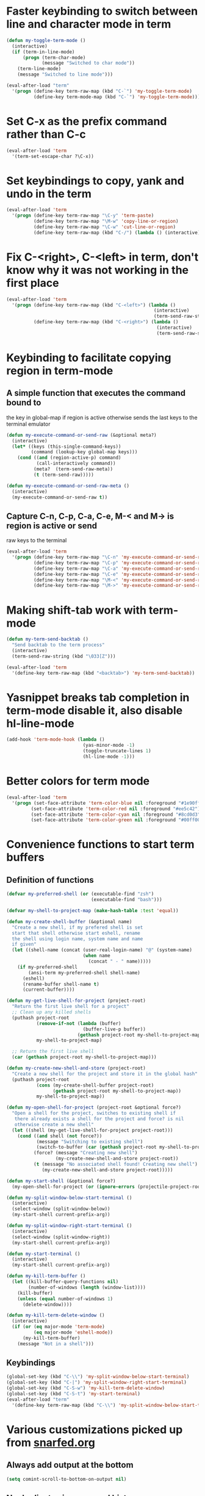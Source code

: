 * Faster keybinding to switch between line and character mode in term
  #+begin_src emacs-lisp
    (defun my-toggle-term-mode ()
      (interactive)
      (if (term-in-line-mode)
          (progn (term-char-mode)
                 (message "Switched to char mode"))
        (term-line-mode)
        (message "Switched to line mode")))
    
    (eval-after-load "term"
      '(progn (define-key term-raw-map (kbd "C-`") 'my-toggle-term-mode)
              (define-key term-mode-map (kbd "C-`") 'my-toggle-term-mode)))
  #+end_src


* Set C-x as the prefix command rather than C-c
  #+begin_src emacs-lisp
    (eval-after-load 'term
      '(term-set-escape-char ?\C-x))
  #+end_src


* Set keybindings to copy, yank and undo in the term
  #+begin_src emacs-lisp
    (eval-after-load 'term
      '(progn (define-key term-raw-map "\C-y" 'term-paste)
              (define-key term-raw-map "\M-w" 'copy-line-or-region)
              (define-key term-raw-map "\C-w" 'cut-line-or-region)
              (define-key term-raw-map (kbd "C-/") (lambda () (interactive) (term-send-raw-string (kbd "C-_"))))))
  #+end_src


* Fix C-<right>, C-<left> in term, don't know why it was not working in the first place
  #+begin_src emacs-lisp
    (eval-after-load 'term
      '(progn (define-key term-raw-map (kbd "C-<left>") (lambda ()
                                                          (interactive)
                                                          (term-send-raw-string (kbd "\033[1;5D"))))
              (define-key term-raw-map (kbd "C-<right>") (lambda ()
                                                           (interactive)
                                                           (term-send-raw-string (kbd "\033[1;5C"))))))
  #+end_src


* Keybinding to facilitate copying region in term-mode
** A simple function that executes the command bound to
   the key in global-map if region is active otherwise
   sends the last keys to the terminal emulator
  #+begin_src emacs-lisp
    (defun my-execute-command-or-send-raw (&optional meta?)
      (interactive)
      (let* ((keys (this-single-command-keys))
             (command (lookup-key global-map keys)))
        (cond ((and (region-active-p) command)
               (call-interactively command))
              (meta?  (term-send-raw-meta))
              (t (term-send-raw)))))
    
    (defun my-execute-command-or-send-raw-meta ()
      (interactive)
      (my-execute-command-or-send-raw t))
  #+end_src

** Capture C-n, C-p, C-a, C-e, M-< and M-> is region is active or send
   raw keys to the terminal
   #+begin_src emacs-lisp
     (eval-after-load 'term
       '(progn (define-key term-raw-map "\C-n" 'my-execute-command-or-send-raw)
               (define-key term-raw-map "\C-p" 'my-execute-command-or-send-raw)
               (define-key term-raw-map "\C-a" 'my-execute-command-or-send-raw)
               (define-key term-raw-map "\C-e" 'my-execute-command-or-send-raw)
               (define-key term-raw-map "\M-<" 'my-execute-command-or-send-raw-meta)
               (define-key term-raw-map "\M->" 'my-execute-command-or-send-raw-meta)))
   #+end_src


* Making shift-tab work with term-mode
  #+begin_src emacs-lisp
    (defun my-term-send-backtab ()
      "Send backtab to the term process"
      (interactive)
      (term-send-raw-string (kbd "\033[Z")))
    
    (eval-after-load 'term
      '(define-key term-raw-map (kbd "<backtab>") 'my-term-send-backtab))
  #+end_src


* Yasnippet breaks tab completion in term-mode disable it, also disable hl-line-mode
  #+begin_src emacs-lisp
    (add-hook 'term-mode-hook (lambda () 
                                (yas-minor-mode -1)
                                (toggle-truncate-lines 1)
                                (hl-line-mode -1)))
  #+end_src


* Better colors for term mode
  #+begin_src emacs-lisp
    (eval-after-load 'term
      '(progn (set-face-attribute 'term-color-blue nil :foreground "#1e90ff")
             (set-face-attribute 'term-color-red nil :foreground "#ee5c42")
             (set-face-attribute 'term-color-cyan nil :foreground "#8cd0d3")
             (set-face-attribute 'term-color-green nil :foreground "#00ff00")))
  #+end_src


* Convenience functions to start term buffers
** Definition of functions
  #+begin_src emacs-lisp
    (defvar my-preferred-shell (or (executable-find "zsh")
                                   (executable-find "bash")))
    
    (defvar my-shell-to-project-map (make-hash-table :test 'equal))
    
    (defun my-create-shell-buffer (&optional name)
      "Create a new shell, if my prefered shell is set
      start that shell otherwise start eshell, rename
      the shell using login name, system name and name
      if given"
      (let ((shell-name (concat (user-real-login-name) "@" (system-name)
                                (when name
                                  (concat " - " name)))))
        (if my-preferred-shell
            (ansi-term my-preferred-shell shell-name)
          (eshell)
          (rename-buffer shell-name t)
          (current-buffer))))
    
    (defun my-get-live-shell-for-project (project-root)
      "Return the first live shell for a project"
      ;; Clean up any killed shells
      (puthash project-root 
               (remove-if-not (lambda (buffer)
                                (buffer-live-p buffer)) 
                              (gethash project-root my-shell-to-project-map))
               my-shell-to-project-map)
    
      ;; Return the first live shell
      (car (gethash project-root my-shell-to-project-map)))
    
    (defun my-create-new-shell-and-store (project-root)
      "Create a new shell for the project and store it in the global hash"
      (puthash project-root  
               (cons (my-create-shell-buffer project-root)
                     (gethash project-root my-shell-to-project-map))
               my-shell-to-project-map))
    
    (defun my-open-shell-for-project (project-root &optional force?)
      "Open a shell for the project, switches to existing shell if 
       there already exists a shell for the project and force? is nil
       otherwise create a new shell"
      (let ((shell (my-get-live-shell-for-project project-root)))
        (cond ((and shell (not force?))
               (message "Switching to existing shell")
               (switch-to-buffer (car (gethash project-root my-shell-to-project-map))))
              (force? (message "Creating new shell")
                      (my-create-new-shell-and-store project-root))
              (t (message "No associated shell found! Creating new shell")
                 (my-create-new-shell-and-store project-root)))))
    
    (defun my-start-shell (&optional force?)
      (my-open-shell-for-project (or (ignore-errors (projectile-project-root)) "global") force?))
    
    (defun my-split-window-below-start-terminal ()
      (interactive)
      (select-window (split-window-below))
      (my-start-shell current-prefix-arg))
    
    (defun my-split-window-right-start-terminal ()
      (interactive)
      (select-window (split-window-right))
      (my-start-shell current-prefix-arg))
    
    (defun my-start-terminal ()
      (interactive)
      (my-start-shell current-prefix-arg))
    
    (defun my-kill-term-buffer ()
      (let ((kill-buffer-query-functions nil)
            (number-of-windows (length (window-list))))
        (kill-buffer)
        (unless (equal number-of-windows 1)
          (delete-window))))
    
    (defun my-kill-term-delete-window ()
      (interactive)
      (if (or (eq major-mode 'term-mode)
              (eq major-mode 'eshell-mode))
          (my-kill-term-buffer)
        (message "Not in a shell")))
  #+end_src

** Keybindings 
   #+begin_src emacs-lisp
     (global-set-key (kbd "C-\\") 'my-split-window-below-start-terminal)
     (global-set-key (kbd "C-|") 'my-split-window-right-start-terminal)
     (global-set-key (kbd "C-S-w") 'my-kill-term-delete-window)
     (global-set-key (kbd "C-S-t") 'my-start-terminal)
     (eval-after-load "term"
       '(define-key term-raw-map (kbd "C-\\") 'my-split-window-below-start-terminal))
   #+end_src


* Various customizations picked up from [[http://snarfed.org/why_i_run_shells_inside_emacs][snarfed.org]]
** Always add output at the bottom
   #+begin_src emacs-lisp
     (setq comint-scroll-to-bottom-on-output nil)
   #+end_src

** No duplicates in command history
   #+begin_src emacs-lisp
     (setq comint-input-ignoredups t)
   #+end_src

** Truncate buffers continuously
   #+begin_src emacs-lisp
     (add-hook 'comint-output-filter-functions 'comint-truncate-buffer)
   #+end_src

** Set pager to 'cat'
   #+begin_src emacs-lisp
     (setenv "PAGER" "cat")
   #+end_src

** Scroll conservatively in shells
   #+begin_src emacs-lisp
     (defun set-scroll-conservatively ()
       "Add to shell-mode-hook to prevent jump-scrolling on newlines in shell buffers."
       (set (make-local-variable 'scroll-conservatively) 10))

     (add-hook 'shell-mode-hook 'set-scroll-conservatively)
   #+end_src


* Few useful tips from wikiemacs
** Make URLs clickable
   #+begin_src emacs-lisp
     (add-hook 'shell-mode-hook 'goto-address-mode)
     (add-hook 'term-mode-hook 'goto-address-mode)
   #+end_src

